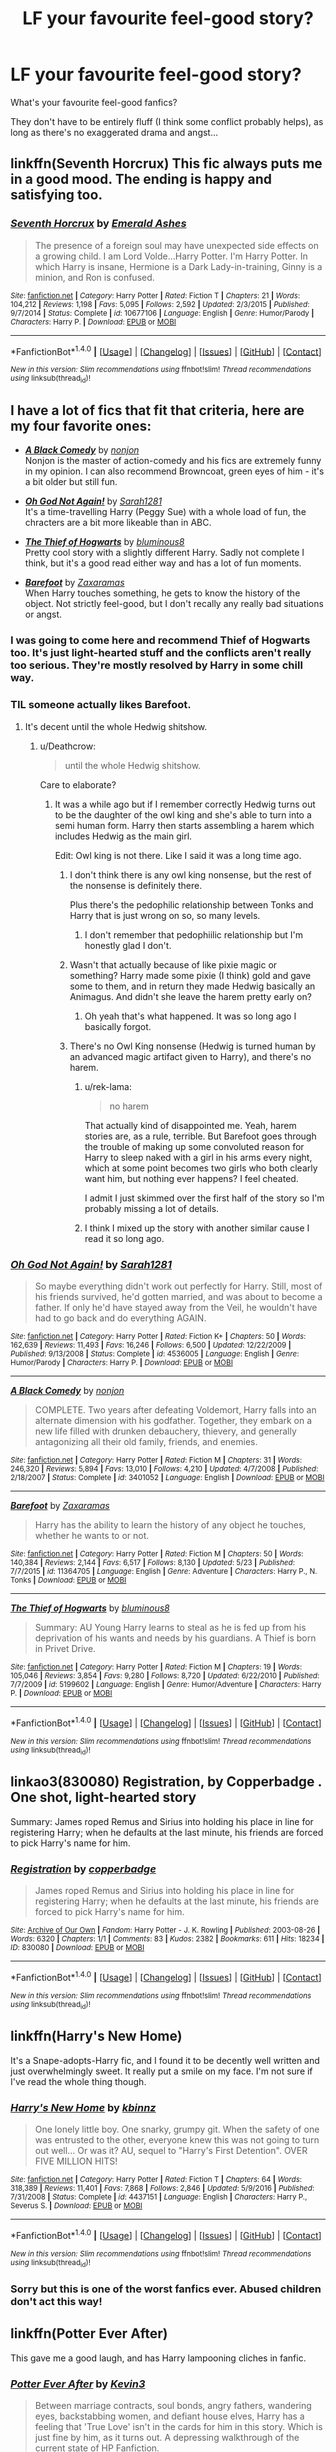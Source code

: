 #+TITLE: LF your favourite feel-good story?

* LF your favourite feel-good story?
:PROPERTIES:
:Author: Deathcrow
:Score: 19
:DateUnix: 1502558139.0
:DateShort: 2017-Aug-12
:FlairText: Request
:END:
What's your favourite feel-good fanfics?

They don't have to be entirely fluff (I think some conflict probably helps), as long as there's no exaggerated drama and angst...


** linkffn(Seventh Horcrux) This fic always puts me in a good mood. The ending is happy and satisfying too.
:PROPERTIES:
:Author: dehue
:Score: 14
:DateUnix: 1502566270.0
:DateShort: 2017-Aug-13
:END:

*** [[http://www.fanfiction.net/s/10677106/1/][*/Seventh Horcrux/*]] by [[https://www.fanfiction.net/u/4112736/Emerald-Ashes][/Emerald Ashes/]]

#+begin_quote
  The presence of a foreign soul may have unexpected side effects on a growing child. I am Lord Volde...Harry Potter. I'm Harry Potter. In which Harry is insane, Hermione is a Dark Lady-in-training, Ginny is a minion, and Ron is confused.
#+end_quote

^{/Site/: [[http://www.fanfiction.net/][fanfiction.net]] *|* /Category/: Harry Potter *|* /Rated/: Fiction T *|* /Chapters/: 21 *|* /Words/: 104,212 *|* /Reviews/: 1,198 *|* /Favs/: 5,095 *|* /Follows/: 2,592 *|* /Updated/: 2/3/2015 *|* /Published/: 9/7/2014 *|* /Status/: Complete *|* /id/: 10677106 *|* /Language/: English *|* /Genre/: Humor/Parody *|* /Characters/: Harry P. *|* /Download/: [[http://www.ff2ebook.com/old/ffn-bot/index.php?id=10677106&source=ff&filetype=epub][EPUB]] or [[http://www.ff2ebook.com/old/ffn-bot/index.php?id=10677106&source=ff&filetype=mobi][MOBI]]}

--------------

*FanfictionBot*^{1.4.0} *|* [[[https://github.com/tusing/reddit-ffn-bot/wiki/Usage][Usage]]] | [[[https://github.com/tusing/reddit-ffn-bot/wiki/Changelog][Changelog]]] | [[[https://github.com/tusing/reddit-ffn-bot/issues/][Issues]]] | [[[https://github.com/tusing/reddit-ffn-bot/][GitHub]]] | [[[https://www.reddit.com/message/compose?to=tusing][Contact]]]

^{/New in this version: Slim recommendations using/ ffnbot!slim! /Thread recommendations using/ linksub(thread_id)!}
:PROPERTIES:
:Author: FanfictionBot
:Score: 2
:DateUnix: 1502566276.0
:DateShort: 2017-Aug-13
:END:


** I have a lot of fics that fit that criteria, here are my four favorite ones:

- [[http://www.fanfiction.net/s/3401052/1/][*/A Black Comedy/*]] by [[https://www.fanfiction.net/u/649528/nonjon][/nonjon/]]\\
  Nonjon is the master of action-comedy and his fics are extremely funny in my opinion. I can also recommend Browncoat, green eyes of him - it's a bit older but still fun.

- [[http://www.fanfiction.net/s/4536005/1/][*/Oh God Not Again!/*]] by [[https://www.fanfiction.net/u/674180/Sarah1281][/Sarah1281/]]\\
  It's a time-travelling Harry (Peggy Sue) with a whole load of fun, the chracters are a bit more likeable than in ABC.

- [[http://www.fanfiction.net/s/5199602/1/][*/The Thief of Hogwarts/*]] by [[https://www.fanfiction.net/u/1867176/bluminous8][/bluminous8/]]\\
  Pretty cool story with a slightly different Harry. Sadly not complete I think, but it's a good read either way and has a lot of fun moments.

- [[http://www.fanfiction.net/s/11364705/1/][*/Barefoot/*]] by [[https://www.fanfiction.net/u/5569435/Zaxaramas][/Zaxaramas/]]\\
  When Harry touches something, he gets to know the history of the object. Not strictly feel-good, but I don't recally any really bad situations or angst.
:PROPERTIES:
:Author: fflai
:Score: 7
:DateUnix: 1502562626.0
:DateShort: 2017-Aug-12
:END:

*** I was going to come here and recommend Thief of Hogwarts too. It's just light-hearted stuff and the conflicts aren't really too serious. They're mostly resolved by Harry in some chill way.
:PROPERTIES:
:Author: EternalFaII
:Score: 2
:DateUnix: 1502575008.0
:DateShort: 2017-Aug-13
:END:


*** TIL someone actually likes Barefoot.
:PROPERTIES:
:Author: Lord_Anarchy
:Score: 6
:DateUnix: 1502568234.0
:DateShort: 2017-Aug-13
:END:

**** It's decent until the whole Hedwig shitshow.
:PROPERTIES:
:Author: ItsSpicee
:Score: 9
:DateUnix: 1502575932.0
:DateShort: 2017-Aug-13
:END:

***** u/Deathcrow:
#+begin_quote
  until the whole Hedwig shitshow.
#+end_quote

Care to elaborate?
:PROPERTIES:
:Author: Deathcrow
:Score: 3
:DateUnix: 1502606170.0
:DateShort: 2017-Aug-13
:END:

****** It was a while ago but if I remember correctly Hedwig turns out to be the daughter of the owl king and she's able to turn into a semi human form. Harry then starts assembling a harem which includes Hedwig as the main girl.

Edit: Owl king is not there. Like I said it was a long time ago.
:PROPERTIES:
:Author: ItsSpicee
:Score: 8
:DateUnix: 1502608038.0
:DateShort: 2017-Aug-13
:END:

******* I don't think there is any owl king nonsense, but the rest of the nonsense is definitely there.

Plus there's the pedophilic relationship between Tonks and Harry that is just wrong on so, so many levels.
:PROPERTIES:
:Author: yarglethatblargle
:Score: 8
:DateUnix: 1502610993.0
:DateShort: 2017-Aug-13
:END:

******** I don't remember that pedophiilic relationship but I'm honestly glad I don't.
:PROPERTIES:
:Author: ItsSpicee
:Score: 3
:DateUnix: 1502634427.0
:DateShort: 2017-Aug-13
:END:


******* Wasn't that actually because of like pixie magic or something? Harry made some pixie (I think) gold and gave some to them, and in return they made Hedwig basically an Animagus. And didn't she leave the harem pretty early on?
:PROPERTIES:
:Author: aaronhowser1
:Score: 5
:DateUnix: 1502613065.0
:DateShort: 2017-Aug-13
:END:

******** Oh yeah that's what happened. It was so long ago I basically forgot.
:PROPERTIES:
:Author: ItsSpicee
:Score: 1
:DateUnix: 1502634402.0
:DateShort: 2017-Aug-13
:END:


******* There's no Owl King nonsense (Hedwig is turned human by an advanced magic artifact given to Harry), and there's no harem.
:PROPERTIES:
:Author: Achille-Talon
:Score: 3
:DateUnix: 1502622305.0
:DateShort: 2017-Aug-13
:END:

******** u/rek-lama:
#+begin_quote
  no harem
#+end_quote

That actually kind of disappointed me. Yeah, harem stories are, as a rule, terrible. But Barefoot goes through the trouble of making up some convoluted reason for Harry to sleep naked with a girl in his arms every night, which at some point becomes two girls who both clearly want him, but nothing ever happens? I feel cheated.

I admit I just skimmed over the first half of the story so I'm probably missing a lot of details.
:PROPERTIES:
:Author: rek-lama
:Score: 1
:DateUnix: 1502629706.0
:DateShort: 2017-Aug-13
:END:


******** I think I mixed up the story with another similar cause I read it so long ago.
:PROPERTIES:
:Author: ItsSpicee
:Score: 1
:DateUnix: 1502634369.0
:DateShort: 2017-Aug-13
:END:


*** [[http://www.fanfiction.net/s/4536005/1/][*/Oh God Not Again!/*]] by [[https://www.fanfiction.net/u/674180/Sarah1281][/Sarah1281/]]

#+begin_quote
  So maybe everything didn't work out perfectly for Harry. Still, most of his friends survived, he'd gotten married, and was about to become a father. If only he'd have stayed away from the Veil, he wouldn't have had to go back and do everything AGAIN.
#+end_quote

^{/Site/: [[http://www.fanfiction.net/][fanfiction.net]] *|* /Category/: Harry Potter *|* /Rated/: Fiction K+ *|* /Chapters/: 50 *|* /Words/: 162,639 *|* /Reviews/: 11,493 *|* /Favs/: 16,246 *|* /Follows/: 6,500 *|* /Updated/: 12/22/2009 *|* /Published/: 9/13/2008 *|* /Status/: Complete *|* /id/: 4536005 *|* /Language/: English *|* /Genre/: Humor/Parody *|* /Characters/: Harry P. *|* /Download/: [[http://www.ff2ebook.com/old/ffn-bot/index.php?id=4536005&source=ff&filetype=epub][EPUB]] or [[http://www.ff2ebook.com/old/ffn-bot/index.php?id=4536005&source=ff&filetype=mobi][MOBI]]}

--------------

[[http://www.fanfiction.net/s/3401052/1/][*/A Black Comedy/*]] by [[https://www.fanfiction.net/u/649528/nonjon][/nonjon/]]

#+begin_quote
  COMPLETE. Two years after defeating Voldemort, Harry falls into an alternate dimension with his godfather. Together, they embark on a new life filled with drunken debauchery, thievery, and generally antagonizing all their old family, friends, and enemies.
#+end_quote

^{/Site/: [[http://www.fanfiction.net/][fanfiction.net]] *|* /Category/: Harry Potter *|* /Rated/: Fiction M *|* /Chapters/: 31 *|* /Words/: 246,320 *|* /Reviews/: 5,894 *|* /Favs/: 13,010 *|* /Follows/: 4,210 *|* /Updated/: 4/7/2008 *|* /Published/: 2/18/2007 *|* /Status/: Complete *|* /id/: 3401052 *|* /Language/: English *|* /Download/: [[http://www.ff2ebook.com/old/ffn-bot/index.php?id=3401052&source=ff&filetype=epub][EPUB]] or [[http://www.ff2ebook.com/old/ffn-bot/index.php?id=3401052&source=ff&filetype=mobi][MOBI]]}

--------------

[[http://www.fanfiction.net/s/11364705/1/][*/Barefoot/*]] by [[https://www.fanfiction.net/u/5569435/Zaxaramas][/Zaxaramas/]]

#+begin_quote
  Harry has the ability to learn the history of any object he touches, whether he wants to or not.
#+end_quote

^{/Site/: [[http://www.fanfiction.net/][fanfiction.net]] *|* /Category/: Harry Potter *|* /Rated/: Fiction M *|* /Chapters/: 50 *|* /Words/: 140,384 *|* /Reviews/: 2,144 *|* /Favs/: 6,517 *|* /Follows/: 8,130 *|* /Updated/: 5/23 *|* /Published/: 7/7/2015 *|* /id/: 11364705 *|* /Language/: English *|* /Genre/: Adventure *|* /Characters/: Harry P., N. Tonks *|* /Download/: [[http://www.ff2ebook.com/old/ffn-bot/index.php?id=11364705&source=ff&filetype=epub][EPUB]] or [[http://www.ff2ebook.com/old/ffn-bot/index.php?id=11364705&source=ff&filetype=mobi][MOBI]]}

--------------

[[http://www.fanfiction.net/s/5199602/1/][*/The Thief of Hogwarts/*]] by [[https://www.fanfiction.net/u/1867176/bluminous8][/bluminous8/]]

#+begin_quote
  Summary: AU Young Harry learns to steal as he is fed up from his deprivation of his wants and needs by his guardians. A Thief is born in Privet Drive.
#+end_quote

^{/Site/: [[http://www.fanfiction.net/][fanfiction.net]] *|* /Category/: Harry Potter *|* /Rated/: Fiction M *|* /Chapters/: 19 *|* /Words/: 105,046 *|* /Reviews/: 3,854 *|* /Favs/: 9,280 *|* /Follows/: 8,720 *|* /Updated/: 6/22/2010 *|* /Published/: 7/7/2009 *|* /id/: 5199602 *|* /Language/: English *|* /Genre/: Humor/Adventure *|* /Characters/: Harry P. *|* /Download/: [[http://www.ff2ebook.com/old/ffn-bot/index.php?id=5199602&source=ff&filetype=epub][EPUB]] or [[http://www.ff2ebook.com/old/ffn-bot/index.php?id=5199602&source=ff&filetype=mobi][MOBI]]}

--------------

*FanfictionBot*^{1.4.0} *|* [[[https://github.com/tusing/reddit-ffn-bot/wiki/Usage][Usage]]] | [[[https://github.com/tusing/reddit-ffn-bot/wiki/Changelog][Changelog]]] | [[[https://github.com/tusing/reddit-ffn-bot/issues/][Issues]]] | [[[https://github.com/tusing/reddit-ffn-bot/][GitHub]]] | [[[https://www.reddit.com/message/compose?to=tusing][Contact]]]

^{/New in this version: Slim recommendations using/ ffnbot!slim! /Thread recommendations using/ linksub(thread_id)!}
:PROPERTIES:
:Author: FanfictionBot
:Score: 1
:DateUnix: 1502562664.0
:DateShort: 2017-Aug-12
:END:


** linkao3(830080) Registration, by Copperbadge . One shot, light-hearted story

Summary: James roped Remus and Sirius into holding his place in line for registering Harry; when he defaults at the last minute, his friends are forced to pick Harry's name for him.
:PROPERTIES:
:Author: emestlia
:Score: 7
:DateUnix: 1502578125.0
:DateShort: 2017-Aug-13
:END:

*** [[http://archiveofourown.org/works/830080][*/Registration/*]] by [[http://www.archiveofourown.org/users/copperbadge/pseuds/copperbadge][/copperbadge/]]

#+begin_quote
  James roped Remus and Sirius into holding his place in line for registering Harry; when he defaults at the last minute, his friends are forced to pick Harry's name for him.
#+end_quote

^{/Site/: [[http://www.archiveofourown.org/][Archive of Our Own]] *|* /Fandom/: Harry Potter - J. K. Rowling *|* /Published/: 2003-08-26 *|* /Words/: 6320 *|* /Chapters/: 1/1 *|* /Comments/: 83 *|* /Kudos/: 2382 *|* /Bookmarks/: 611 *|* /Hits/: 18234 *|* /ID/: 830080 *|* /Download/: [[http://archiveofourown.org/downloads/co/copperbadge/830080/Registration.epub?updated_at=1387573152][EPUB]] or [[http://archiveofourown.org/downloads/co/copperbadge/830080/Registration.mobi?updated_at=1387573152][MOBI]]}

--------------

*FanfictionBot*^{1.4.0} *|* [[[https://github.com/tusing/reddit-ffn-bot/wiki/Usage][Usage]]] | [[[https://github.com/tusing/reddit-ffn-bot/wiki/Changelog][Changelog]]] | [[[https://github.com/tusing/reddit-ffn-bot/issues/][Issues]]] | [[[https://github.com/tusing/reddit-ffn-bot/][GitHub]]] | [[[https://www.reddit.com/message/compose?to=tusing][Contact]]]

^{/New in this version: Slim recommendations using/ ffnbot!slim! /Thread recommendations using/ linksub(thread_id)!}
:PROPERTIES:
:Author: FanfictionBot
:Score: 4
:DateUnix: 1502578133.0
:DateShort: 2017-Aug-13
:END:


** linkffn(Harry's New Home)

It's a Snape-adopts-Harry fic, and I found it to be decently well written and just overwhelmingly sweet. It really put a smile on my face. I'm not sure if I've read the whole thing though.
:PROPERTIES:
:Author: anathea
:Score: 4
:DateUnix: 1502576058.0
:DateShort: 2017-Aug-13
:END:

*** [[http://www.fanfiction.net/s/4437151/1/][*/Harry's New Home/*]] by [[https://www.fanfiction.net/u/1577900/kbinnz][/kbinnz/]]

#+begin_quote
  One lonely little boy. One snarky, grumpy git. When the safety of one was entrusted to the other, everyone knew this was not going to turn out well... Or was it? AU, sequel to "Harry's First Detention". OVER FIVE MILLION HITS!
#+end_quote

^{/Site/: [[http://www.fanfiction.net/][fanfiction.net]] *|* /Category/: Harry Potter *|* /Rated/: Fiction T *|* /Chapters/: 64 *|* /Words/: 318,389 *|* /Reviews/: 11,401 *|* /Favs/: 7,868 *|* /Follows/: 2,846 *|* /Updated/: 5/9/2016 *|* /Published/: 7/31/2008 *|* /Status/: Complete *|* /id/: 4437151 *|* /Language/: English *|* /Characters/: Harry P., Severus S. *|* /Download/: [[http://www.ff2ebook.com/old/ffn-bot/index.php?id=4437151&source=ff&filetype=epub][EPUB]] or [[http://www.ff2ebook.com/old/ffn-bot/index.php?id=4437151&source=ff&filetype=mobi][MOBI]]}

--------------

*FanfictionBot*^{1.4.0} *|* [[[https://github.com/tusing/reddit-ffn-bot/wiki/Usage][Usage]]] | [[[https://github.com/tusing/reddit-ffn-bot/wiki/Changelog][Changelog]]] | [[[https://github.com/tusing/reddit-ffn-bot/issues/][Issues]]] | [[[https://github.com/tusing/reddit-ffn-bot/][GitHub]]] | [[[https://www.reddit.com/message/compose?to=tusing][Contact]]]

^{/New in this version: Slim recommendations using/ ffnbot!slim! /Thread recommendations using/ linksub(thread_id)!}
:PROPERTIES:
:Author: FanfictionBot
:Score: 1
:DateUnix: 1502576086.0
:DateShort: 2017-Aug-13
:END:


*** Sorry but this is one of the worst fanfics ever. Abused children don't act this way!
:PROPERTIES:
:Author: MagicMistoffelees
:Score: 1
:DateUnix: 1502616334.0
:DateShort: 2017-Aug-13
:END:


** linkffn(Potter Ever After)

This gave me a good laugh, and has Harry lampooning cliches in fanfic.
:PROPERTIES:
:Author: dysphere
:Score: 2
:DateUnix: 1502567100.0
:DateShort: 2017-Aug-13
:END:

*** [[http://www.fanfiction.net/s/11136995/1/][*/Potter Ever After/*]] by [[https://www.fanfiction.net/u/279988/Kevin3][/Kevin3/]]

#+begin_quote
  Between marriage contracts, soul bonds, angry fathers, wandering eyes, backstabbing women, and defiant house elves, Harry has a feeling that 'True Love' isn't in the cards for him in this story. Which is just fine by him, as it turns out. A depressing walkthrough of the current state of HP Fanfiction.
#+end_quote

^{/Site/: [[http://www.fanfiction.net/][fanfiction.net]] *|* /Category/: Harry Potter *|* /Rated/: Fiction T *|* /Chapters/: 5 *|* /Words/: 19,696 *|* /Reviews/: 145 *|* /Favs/: 309 *|* /Follows/: 155 *|* /Updated/: 8/4/2015 *|* /Published/: 3/24/2015 *|* /Status/: Complete *|* /id/: 11136995 *|* /Language/: English *|* /Genre/: Humor/Parody *|* /Characters/: Harry P., Hermione G., Ginny W., Susan B. *|* /Download/: [[http://www.ff2ebook.com/old/ffn-bot/index.php?id=11136995&source=ff&filetype=epub][EPUB]] or [[http://www.ff2ebook.com/old/ffn-bot/index.php?id=11136995&source=ff&filetype=mobi][MOBI]]}

--------------

*FanfictionBot*^{1.4.0} *|* [[[https://github.com/tusing/reddit-ffn-bot/wiki/Usage][Usage]]] | [[[https://github.com/tusing/reddit-ffn-bot/wiki/Changelog][Changelog]]] | [[[https://github.com/tusing/reddit-ffn-bot/issues/][Issues]]] | [[[https://github.com/tusing/reddit-ffn-bot/][GitHub]]] | [[[https://www.reddit.com/message/compose?to=tusing][Contact]]]

^{/New in this version: Slim recommendations using/ ffnbot!slim! /Thread recommendations using/ linksub(thread_id)!}
:PROPERTIES:
:Author: FanfictionBot
:Score: 1
:DateUnix: 1502567124.0
:DateShort: 2017-Aug-13
:END:


*** Second this.

The way it breaks the 4th wall is something I really like that other crack fics don't do
:PROPERTIES:
:Author: JoseElEntrenador
:Score: 1
:DateUnix: 1502643852.0
:DateShort: 2017-Aug-13
:END:


** A Black Comedy is one of the few fics I routinely go back to when I get fed up with disappointing stories.
:PROPERTIES:
:Author: Rastley85
:Score: 2
:DateUnix: 1502584025.0
:DateShort: 2017-Aug-13
:END:

*** Funny, I've tried so hard to get into this story many times but it's so outlandish and weird that I can't dig in. Where does it start getting hilarious? I just feel a bit ridiculous reading the first two-ish chapters.
:PROPERTIES:
:Author: aridnie
:Score: 1
:DateUnix: 1502593998.0
:DateShort: 2017-Aug-13
:END:

**** I think I started really enjoying it once Sirius and Harry decided to start using the death eaters to get rich. That's around when the camaraderie really got good and hilarious. My favorite part of that story is Sirius and harry and practically brothers instead of the typical paternal relationship. I wish I could find another story like that without involving time travel. Because Sirius is still a kid at heart and I really think he fits in well as Harry's right hand man.
:PROPERTIES:
:Author: Rastley85
:Score: 4
:DateUnix: 1502594427.0
:DateShort: 2017-Aug-13
:END:


** linkffn(Rogue's Bet) Good vibes
:PROPERTIES:
:Author: xKingGilgameshx
:Score: 2
:DateUnix: 1502595483.0
:DateShort: 2017-Aug-13
:END:

*** [[http://www.fanfiction.net/s/12240216/1/][*/Rogue's Bet/*]] by [[https://www.fanfiction.net/u/7232938/Hufflepunk][/Hufflepunk/]]

#+begin_quote
  AU In Seventh year, Harry and Ron make a stupid bet about a couple girls. Fairly light-hearted, fairly explicit, fairly slow paced coming of age story. No bashing, pairings TBD.
#+end_quote

^{/Site/: [[http://www.fanfiction.net/][fanfiction.net]] *|* /Category/: Harry Potter *|* /Rated/: Fiction M *|* /Chapters/: 18 *|* /Words/: 78,121 *|* /Reviews/: 54 *|* /Favs/: 150 *|* /Follows/: 250 *|* /Updated/: 4/22 *|* /Published/: 11/19/2016 *|* /id/: 12240216 *|* /Language/: English *|* /Genre/: Humor/Friendship *|* /Characters/: Harry P., Ron W., Hermione G., Daphne G. *|* /Download/: [[http://www.ff2ebook.com/old/ffn-bot/index.php?id=12240216&source=ff&filetype=epub][EPUB]] or [[http://www.ff2ebook.com/old/ffn-bot/index.php?id=12240216&source=ff&filetype=mobi][MOBI]]}

--------------

*FanfictionBot*^{1.4.0} *|* [[[https://github.com/tusing/reddit-ffn-bot/wiki/Usage][Usage]]] | [[[https://github.com/tusing/reddit-ffn-bot/wiki/Changelog][Changelog]]] | [[[https://github.com/tusing/reddit-ffn-bot/issues/][Issues]]] | [[[https://github.com/tusing/reddit-ffn-bot/][GitHub]]] | [[[https://www.reddit.com/message/compose?to=tusing][Contact]]]

^{/New in this version: Slim recommendations using/ ffnbot!slim! /Thread recommendations using/ linksub(thread_id)!}
:PROPERTIES:
:Author: FanfictionBot
:Score: 1
:DateUnix: 1502595508.0
:DateShort: 2017-Aug-13
:END:


** I remember reading a story where the only thing I can remember is that a reporter asked a memory-wiped Bellatrix if she could play Florence + The Machine songs on the piano.

It was a crackfic. One of the funniest stories I've ever read in my life.

EDIT - Can somebody find it?
:PROPERTIES:
:Score: 2
:DateUnix: 1502559234.0
:DateShort: 2017-Aug-12
:END:

*** Just read it days ago. Too cracky for my tastes, but here. linkffn(7436608)
:PROPERTIES:
:Author: deirox
:Score: 2
:DateUnix: 1502562394.0
:DateShort: 2017-Aug-12
:END:

**** [[http://www.fanfiction.net/s/7436608/1/][*/Harry Potter and the Life Changing Head Injury/*]] by [[https://www.fanfiction.net/u/3164869/glue-and-tar][/glue and tar/]]

#+begin_quote
  Due to a severe head injury, Harry experiences a rather extreme change in personality - namely, a sudden tendency to kill people he doesn't like. Awesome!Psycho!Harry, Harry/Luna main pairing, Übermanipulative!Dumbles, major Weasley-bashing
#+end_quote

^{/Site/: [[http://www.fanfiction.net/][fanfiction.net]] *|* /Category/: Harry Potter *|* /Rated/: Fiction M *|* /Chapters/: 7 *|* /Words/: 40,647 *|* /Reviews/: 188 *|* /Favs/: 346 *|* /Follows/: 345 *|* /Updated/: 5/3/2012 *|* /Published/: 10/4/2011 *|* /id/: 7436608 *|* /Language/: English *|* /Genre/: Humor/Adventure *|* /Characters/: Harry P., Luna L. *|* /Download/: [[http://www.ff2ebook.com/old/ffn-bot/index.php?id=7436608&source=ff&filetype=epub][EPUB]] or [[http://www.ff2ebook.com/old/ffn-bot/index.php?id=7436608&source=ff&filetype=mobi][MOBI]]}

--------------

*FanfictionBot*^{1.4.0} *|* [[[https://github.com/tusing/reddit-ffn-bot/wiki/Usage][Usage]]] | [[[https://github.com/tusing/reddit-ffn-bot/wiki/Changelog][Changelog]]] | [[[https://github.com/tusing/reddit-ffn-bot/issues/][Issues]]] | [[[https://github.com/tusing/reddit-ffn-bot/][GitHub]]] | [[[https://www.reddit.com/message/compose?to=tusing][Contact]]]

^{/New in this version: Slim recommendations using/ ffnbot!slim! /Thread recommendations using/ linksub(thread_id)!}
:PROPERTIES:
:Author: FanfictionBot
:Score: 1
:DateUnix: 1502562417.0
:DateShort: 2017-Aug-12
:END:


** linkffn(Core Threads) is the objectively best one, and dear to my heart. Someone linked linkffn(Seventh Horcrux), and it's always an awesome read, though not very fluffy by any means. linkffn(Harry Potter and a grandfather's gift), in contrast, is /not/ a very well-written story, but it's a quick and pleasant read, with no OOC behavior, good spelling and a good sense of humor; for me, it's the quintessential feel-good fic.

If you forgive the digression, I think the difference between /Core Threads/ or /Grandfather's Gift/ and most OP!NoConflict!Harry stories is that in those two tales (and there might be others), Harry never crosses any lines. Many wish-fulfillment stories end up having Harry 1) kill his enemies, and in needlessly jerkish fashion at that, and 2) end up at the head of a harem. (And I'm not going into the bashing issues. Why does having an OP Harry mean the other characters should be made into terrible people? For... contrast?) This apparently fulfills some people's fantasies, but puts off most reasonable people you can meet on this sub.
:PROPERTIES:
:Author: Achille-Talon
:Score: 1
:DateUnix: 1502576836.0
:DateShort: 2017-Aug-13
:END:

*** [[http://www.fanfiction.net/s/3643284/1/][*/Harry Potter and A Grandfather's Gift/*]] by [[https://www.fanfiction.net/u/1318323/MadScribbler][/MadScribbler/]]

#+begin_quote
  A week after Sirius falls through the veil, Harry receives a gift, which might hold the answers he's been looking for.
#+end_quote

^{/Site/: [[http://www.fanfiction.net/][fanfiction.net]] *|* /Category/: Harry Potter *|* /Rated/: Fiction T *|* /Chapters/: 29 *|* /Words/: 66,200 *|* /Reviews/: 602 *|* /Favs/: 1,934 *|* /Follows/: 539 *|* /Updated/: 7/17/2007 *|* /Published/: 7/8/2007 *|* /Status/: Complete *|* /id/: 3643284 *|* /Language/: English *|* /Genre/: Adventure/Family *|* /Characters/: Harry P. *|* /Download/: [[http://www.ff2ebook.com/old/ffn-bot/index.php?id=3643284&source=ff&filetype=epub][EPUB]] or [[http://www.ff2ebook.com/old/ffn-bot/index.php?id=3643284&source=ff&filetype=mobi][MOBI]]}

--------------

[[http://www.fanfiction.net/s/10136172/1/][*/Core Threads/*]] by [[https://www.fanfiction.net/u/4665282/theaceoffire][/theaceoffire/]]

#+begin_quote
  A young boy in a dark cupboard is in great pain. An unusual power will allow him to heal himself, help others, and grow strong in a world of magic. Eventual God-like Harry, Unsure of eventual pairings. Alternate Universe, possible universe/dimension traveling in the future.
#+end_quote

^{/Site/: [[http://www.fanfiction.net/][fanfiction.net]] *|* /Category/: Harry Potter *|* /Rated/: Fiction M *|* /Chapters/: 73 *|* /Words/: 376,919 *|* /Reviews/: 5,119 *|* /Favs/: 8,347 *|* /Follows/: 9,110 *|* /Updated/: 5/28 *|* /Published/: 2/22/2014 *|* /id/: 10136172 *|* /Language/: English *|* /Genre/: Adventure/Humor *|* /Characters/: Harry P. *|* /Download/: [[http://www.ff2ebook.com/old/ffn-bot/index.php?id=10136172&source=ff&filetype=epub][EPUB]] or [[http://www.ff2ebook.com/old/ffn-bot/index.php?id=10136172&source=ff&filetype=mobi][MOBI]]}

--------------

[[http://www.fanfiction.net/s/10677106/1/][*/Seventh Horcrux/*]] by [[https://www.fanfiction.net/u/4112736/Emerald-Ashes][/Emerald Ashes/]]

#+begin_quote
  The presence of a foreign soul may have unexpected side effects on a growing child. I am Lord Volde...Harry Potter. I'm Harry Potter. In which Harry is insane, Hermione is a Dark Lady-in-training, Ginny is a minion, and Ron is confused.
#+end_quote

^{/Site/: [[http://www.fanfiction.net/][fanfiction.net]] *|* /Category/: Harry Potter *|* /Rated/: Fiction T *|* /Chapters/: 21 *|* /Words/: 104,212 *|* /Reviews/: 1,198 *|* /Favs/: 5,095 *|* /Follows/: 2,592 *|* /Updated/: 2/3/2015 *|* /Published/: 9/7/2014 *|* /Status/: Complete *|* /id/: 10677106 *|* /Language/: English *|* /Genre/: Humor/Parody *|* /Characters/: Harry P. *|* /Download/: [[http://www.ff2ebook.com/old/ffn-bot/index.php?id=10677106&source=ff&filetype=epub][EPUB]] or [[http://www.ff2ebook.com/old/ffn-bot/index.php?id=10677106&source=ff&filetype=mobi][MOBI]]}

--------------

*FanfictionBot*^{1.4.0} *|* [[[https://github.com/tusing/reddit-ffn-bot/wiki/Usage][Usage]]] | [[[https://github.com/tusing/reddit-ffn-bot/wiki/Changelog][Changelog]]] | [[[https://github.com/tusing/reddit-ffn-bot/issues/][Issues]]] | [[[https://github.com/tusing/reddit-ffn-bot/][GitHub]]] | [[[https://www.reddit.com/message/compose?to=tusing][Contact]]]

^{/New in this version: Slim recommendations using/ ffnbot!slim! /Thread recommendations using/ linksub(thread_id)!}
:PROPERTIES:
:Author: FanfictionBot
:Score: 1
:DateUnix: 1502576870.0
:DateShort: 2017-Aug-13
:END:


*** u/Deathcrow:
#+begin_quote
  linkffn(Core Threads) is the objectively best one, and dear to my heart.
#+end_quote

Does it have a pairing?

As a sidenote, I've been skimming some of the reviews of that story and there's an actual sociopath:

#+begin_quote
  I lost interest when Harry started befriending Hermione Granger and telling her things about Occlumency. What stupid person wold share their advantages to strangers. Even with friends, you shouldn't share much to keep yourself ahead
#+end_quote

Weeeeeird.
:PROPERTIES:
:Author: Deathcrow
:Score: 0
:DateUnix: 1502628827.0
:DateShort: 2017-Aug-13
:END:

**** u/Achille-Talon:
#+begin_quote
  Does it have a pairing?
#+end_quote

No. Not yet, anyway. Harry's still young, as long as the story may be.
:PROPERTIES:
:Author: Achille-Talon
:Score: 1
:DateUnix: 1502631945.0
:DateShort: 2017-Aug-13
:END:


**** [[http://www.fanfiction.net/s/10136172/1/][*/Core Threads/*]] by [[https://www.fanfiction.net/u/4665282/theaceoffire][/theaceoffire/]]

#+begin_quote
  A young boy in a dark cupboard is in great pain. An unusual power will allow him to heal himself, help others, and grow strong in a world of magic. Eventual God-like Harry, Unsure of eventual pairings. Alternate Universe, possible universe/dimension traveling in the future.
#+end_quote

^{/Site/: [[http://www.fanfiction.net/][fanfiction.net]] *|* /Category/: Harry Potter *|* /Rated/: Fiction M *|* /Chapters/: 73 *|* /Words/: 376,919 *|* /Reviews/: 5,119 *|* /Favs/: 8,347 *|* /Follows/: 9,110 *|* /Updated/: 5/28 *|* /Published/: 2/22/2014 *|* /id/: 10136172 *|* /Language/: English *|* /Genre/: Adventure/Humor *|* /Characters/: Harry P. *|* /Download/: [[http://www.ff2ebook.com/old/ffn-bot/index.php?id=10136172&source=ff&filetype=epub][EPUB]] or [[http://www.ff2ebook.com/old/ffn-bot/index.php?id=10136172&source=ff&filetype=mobi][MOBI]]}

--------------

*FanfictionBot*^{1.4.0} *|* [[[https://github.com/tusing/reddit-ffn-bot/wiki/Usage][Usage]]] | [[[https://github.com/tusing/reddit-ffn-bot/wiki/Changelog][Changelog]]] | [[[https://github.com/tusing/reddit-ffn-bot/issues/][Issues]]] | [[[https://github.com/tusing/reddit-ffn-bot/][GitHub]]] | [[[https://www.reddit.com/message/compose?to=tusing][Contact]]]

^{/New in this version: Slim recommendations using/ ffnbot!slim! /Thread recommendations using/ linksub(thread_id)!}
:PROPERTIES:
:Author: FanfictionBot
:Score: 0
:DateUnix: 1502628835.0
:DateShort: 2017-Aug-13
:END:

***** bad bot
:PROPERTIES:
:Author: Deathcrow
:Score: 2
:DateUnix: 1502628927.0
:DateShort: 2017-Aug-13
:END:

****** Thank you Deathcrow for voting on FanfictionBot.

This bot wants to find the best and worst bots on Reddit. [[https://goodbot-badbot.herokuapp.com/][You can view results here]].

--------------

^{^{Even}} ^{^{if}} ^{^{I}} ^{^{don't}} ^{^{reply}} ^{^{to}} ^{^{your}} ^{^{comment,}} ^{^{I'm}} ^{^{still}} ^{^{listening}} ^{^{for}} ^{^{votes.}} ^{^{Check}} ^{^{the}} ^{^{webpage}} ^{^{to}} ^{^{see}} ^{^{if}} ^{^{your}} ^{^{vote}} ^{^{registered!}}
:PROPERTIES:
:Author: GoodBot_BadBot
:Score: 1
:DateUnix: 1502628931.0
:DateShort: 2017-Aug-13
:END:


** Both of these Harry/Luna stories make me feel really good inside:

linkffn([[https://www.fanfiction.net/s/12487457/1/A-Boy-a-Girl-an-Owl-and-a-Train-Compartment]])

linkffn([[https://www.fanfiction.net/s/12499983/1/Somehow-You-ll-Just-Know]])

There's no real end to fluffiness with this couple, so any fics you seek out will probably be good, but these are two recent ones that especially stand out in my mind.
:PROPERTIES:
:Author: MolochDhalgren
:Score: 1
:DateUnix: 1502597534.0
:DateShort: 2017-Aug-13
:END:

*** [[http://www.fanfiction.net/s/12499983/1/][*/Somehow You'll Just Know/*]] by [[https://www.fanfiction.net/u/9194302/BrokenWingsHealed][/BrokenWingsHealed/]]

#+begin_quote
  Luna Lovegood wondered if she would have a boyfriend someday, and her father hoped that when it happened, she would find the right person. If you like Harry/Luna romance with plenty of "Awww..." moments, Luna/Xeno stories focusing on their father/daughter bond, or stories about the tensions at the intersection of romantic relationships and familial love, this is the story for you.
#+end_quote

^{/Site/: [[http://www.fanfiction.net/][fanfiction.net]] *|* /Category/: Harry Potter *|* /Rated/: Fiction T *|* /Words/: 15,446 *|* /Reviews/: 12 *|* /Favs/: 56 *|* /Follows/: 24 *|* /Published/: 5/22 *|* /Status/: Complete *|* /id/: 12499983 *|* /Language/: English *|* /Genre/: Romance/Family *|* /Characters/: <Luna L., Harry P.> Xenophilius L. *|* /Download/: [[http://www.ff2ebook.com/old/ffn-bot/index.php?id=12499983&source=ff&filetype=epub][EPUB]] or [[http://www.ff2ebook.com/old/ffn-bot/index.php?id=12499983&source=ff&filetype=mobi][MOBI]]}

--------------

[[http://www.fanfiction.net/s/12487457/1/][*/A Boy, a Girl, an Owl, and a Train Compartment/*]] by [[https://www.fanfiction.net/u/9194302/BrokenWingsHealed][/BrokenWingsHealed/]]

#+begin_quote
  Harry doesn't expect to enjoy his fifth year back at Hogwarts, and would just as soon be alone on the train... but a few hours with a certain blonde Ravenclaw may have an unexpected effect. A "what-if" variant, grounded in canon, but also inviting you to explore the possibilities. For anybody who appreciates H/L as friends and/or a potential couple.
#+end_quote

^{/Site/: [[http://www.fanfiction.net/][fanfiction.net]] *|* /Category/: Harry Potter *|* /Rated/: Fiction K+ *|* /Words/: 8,261 *|* /Reviews/: 18 *|* /Favs/: 68 *|* /Follows/: 34 *|* /Published/: 5/13 *|* /Status/: Complete *|* /id/: 12487457 *|* /Language/: English *|* /Genre/: Friendship/Romance *|* /Characters/: <Harry P., Luna L.> Hedwig *|* /Download/: [[http://www.ff2ebook.com/old/ffn-bot/index.php?id=12487457&source=ff&filetype=epub][EPUB]] or [[http://www.ff2ebook.com/old/ffn-bot/index.php?id=12487457&source=ff&filetype=mobi][MOBI]]}

--------------

*FanfictionBot*^{1.4.0} *|* [[[https://github.com/tusing/reddit-ffn-bot/wiki/Usage][Usage]]] | [[[https://github.com/tusing/reddit-ffn-bot/wiki/Changelog][Changelog]]] | [[[https://github.com/tusing/reddit-ffn-bot/issues/][Issues]]] | [[[https://github.com/tusing/reddit-ffn-bot/][GitHub]]] | [[[https://www.reddit.com/message/compose?to=tusing][Contact]]]

^{/New in this version: Slim recommendations using/ ffnbot!slim! /Thread recommendations using/ linksub(thread_id)!}
:PROPERTIES:
:Author: FanfictionBot
:Score: 1
:DateUnix: 1502597558.0
:DateShort: 2017-Aug-13
:END:


** Linkffn (The Mechanics of the Human Engine)
:PROPERTIES:
:Author: A_Dozen_Lemmings
:Score: 1
:DateUnix: 1502600600.0
:DateShort: 2017-Aug-13
:END:
